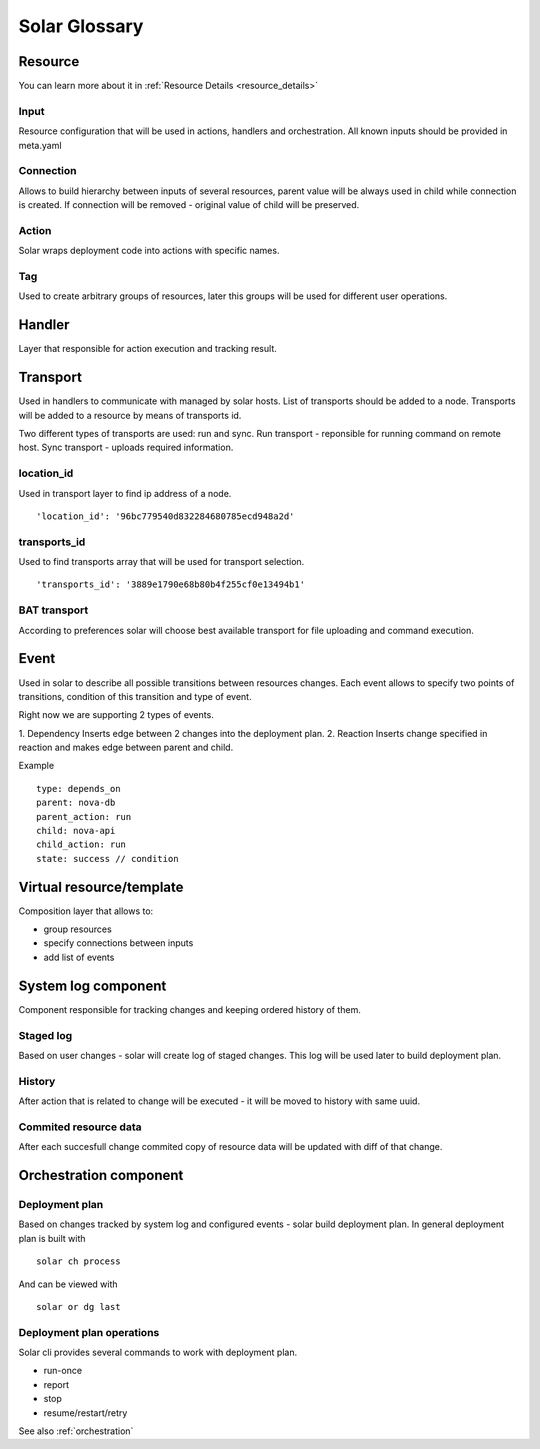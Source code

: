 .. _glossary:

==============
Solar Glossary
==============

.. _resource-term:

Resource
========

You can learn more about it in :ref:`Resource Details <resource_details>`

.. _res-input-term:

Input
-----
Resource configuration that will be used in actions, handlers and orchestration.
All known inputs should be provided in meta.yaml

.. _res-connection-term:

Connection
----------
Allows to build hierarchy between inputs of several resources,
parent value will be always used in child while connection is created.
If connection will be removed - original value of child will be preserved.

.. _res-action-term:

Action
------
Solar wraps deployment code into actions with specific names.

.. _res-tag-term:

Tag
---
Used to create arbitrary groups of resources, later this groups will be
used for different user operations.

.. _res-handler-term:

Handler
=======

Layer that responsible for action execution and tracking result.

.. _res-transports-term:

Transport
=========

Used in handlers to communicate with managed by solar hosts. List of transports
should be added to a node. Transports will be added to a resource by means
of transports id.

Two different types of transports are used: run and sync.
Run transport - reponsible for running command on remote host.
Sync transport - uploads required information.

location_id
-----------
Used in transport layer to find ip address of a node. ::

  'location_id': '96bc779540d832284680785ecd948a2d'

transports_id
-------------
Used to find transports array that will be used for transport selection. ::

  'transports_id': '3889e1790e68b80b4f255cf0e13494b1'

BAT transport
-------------
According to preferences solar will choose best available transport for
file uploading and command execution.

.. _res-event-term:

Event
=====

Used in solar to describe all possible transitions between resources changes.
Each event allows to specify two points of transitions, condition of this
transition and type of event.

Right now we are supporting 2 types of events.

1. Dependency
Inserts edge between 2 changes into the deployment plan.
2. Reaction
Inserts change specified in reaction and makes edge between parent and child.

Example ::

  type: depends_on
  parent: nova-db
  parent_action: run
  child: nova-api
  child_action: run
  state: success // condition

.. _res-virtual-term:

Virtual resource/template
=========================

Composition layer that allows to:

- group resources
- specify connections between inputs
- add list of events

.. _system-log-term:

System log component
====================

Component responsible for tracking changes and keeping ordered history of
them.

Staged log
----------
Based on user changes - solar will create log of staged changes.
This log will be used later to build deployment plan.

History
-------
After action that is related to change will be executed - it will be moved to
history with same uuid.

Commited resource data
----------------------
After each succesfull change commited copy of resource data will be updated
with diff of that change.

.. _orch-term:

Orchestration component
=======================

.. _deploy-plan-term:

Deployment plan
---------------
Based on changes tracked by system log and configured events - solar build
deployment plan. In general deployment plan is built with ::

  solar ch process

And can be viewed with ::

  solar or dg last

Deployment plan operations
--------------------------
Solar cli provides several commands to work with deployment plan.

- run-once
- report
- stop
- resume/restart/retry

See also :ref:`orchestration`
